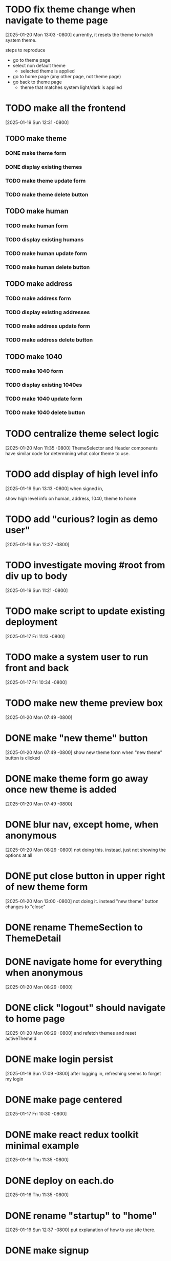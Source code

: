 * TODO fix theme change when navigate to theme page
[2025-01-20 Mon 13:03 -0800]
currently, it resets the theme to match system theme.

steps to reproduce
  + go to theme page
  + select non default theme
    + selected theme is applied
  + go to home page (any other page, not theme page)
  + go back to theme page
    + theme that matches system light/dark is applied

* TODO make all the frontend
[2025-01-19 Sun 12:31 -0800]
** TODO make theme
*** DONE make theme form
CLOSED: [2025-01-20 Mon]
*** DONE display existing themes
CLOSED: [2025-01-20 Mon]
*** TODO make theme update form
*** TODO make theme delete button
** TODO make human
*** TODO make human form
*** TODO display existing humans
*** TODO make human update form
*** TODO make human delete button
** TODO make address
*** TODO make address form
*** TODO display existing addresses
*** TODO make address update form
*** TODO make address delete button
** TODO make 1040
*** TODO make 1040 form
*** TODO display existing 1040es
*** TODO make 1040 update form
*** TODO make 1040 delete button
* TODO centralize theme select logic
[2025-01-20 Mon 11:35 -0800]
ThemeSelector and Header components have similar code for determining
what color theme to use.
* TODO add display of high level info
[2025-01-19 Sun 13:13 -0800]
when signed in,

show high level info on human, address, 1040, theme to home

* TODO add "curious? login as demo user"
[2025-01-19 Sun 12:27 -0800]
* TODO investigate moving #root from div up to body
[2025-01-19 Sun 11:21 -0800]
* TODO make script to update existing deployment
[2025-01-17 Fri 11:13 -0800]
* TODO make a system user to run front and back
[2025-01-17 Fri 10:34 -0800]
* TODO make new theme preview box
[2025-01-20 Mon 07:49 -0800]
* DONE make "new theme" button
CLOSED: [2025-01-20 Mon]
[2025-01-20 Mon 07:49 -0800]
show new theme form when "new theme" button is clicked
* DONE make theme form go away once new theme is added
CLOSED: [2025-01-20 Mon]
[2025-01-20 Mon 07:49 -0800]
* DONE blur nav, except home, when anonymous
CLOSED: [2025-01-20 Mon]
[2025-01-20 Mon 08:29 -0800]
not doing this.  instead, just not showing the options at all
* DONE put close button in upper right of new theme form
CLOSED: [2025-01-20 Mon]
[2025-01-20 Mon 13:00 -0800]
not doing it.  instead "new theme" button changes to "close"
* DONE rename ThemeSection to ThemeDetail
CLOSED: [2025-01-19 Sun]
* DONE navigate home for everything when anonymous
CLOSED: [2025-01-20 Mon]
[2025-01-20 Mon 08:29 -0800]
* DONE click "logout" should navigate to home page
CLOSED: [2025-01-20 Mon]
[2025-01-20 Mon 08:29 -0800]
and refetch themes and reset activeThemeId
* DONE make login persist
CLOSED: [2025-01-19 Sun]
[2025-01-19 Sun 17:09 -0800]
after logging in, refreshing seems to forget my login
* DONE make page centered
CLOSED: [2025-01-19 Sun]
[2025-01-17 Fri 10:30 -0800]
* DONE make react redux toolkit minimal example
CLOSED: [2025-01-17 Fri]
[2025-01-16 Thu 11:35 -0800]
* DONE deploy on each.do
CLOSED: [2025-01-19 Sun]
[2025-01-16 Thu 11:35 -0800]
* DONE rename "startup" to "home"
CLOSED: [2025-01-19 Sun]
[2025-01-19 Sun 12:37 -0800]
put explanation of how to use site there.
* DONE make signup
CLOSED: [2025-01-19 Sun]
[2025-01-19 Sun 12:27 -0800]
** DONE make signup modal
CLOSED: [2025-01-19 Sun]
** DONE make submitting modal create new user
CLOSED: [2025-01-19 Sun]
** DONE make submitting signup modal bring up login modal
CLOSED: [2025-01-19 Sun]
* DONE move theme stuff from ui to theme slice
CLOSED: [2025-01-20 Mon]
[2025-01-20 Mon 06:49 -0800]
